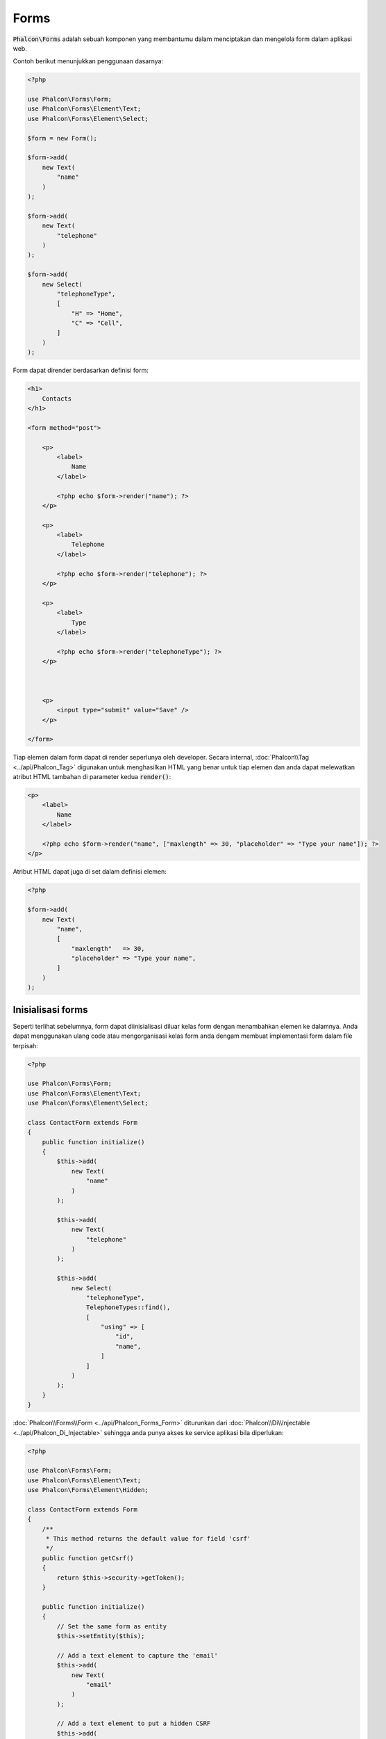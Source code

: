 Forms
=====

:code:`Phalcon\Forms` adalah sebuah komponen yang membantumu dalam menciptakan dan mengelola form dalam aplikasi web.

Contoh berikut menunjukkan penggunaan dasarnya:

.. code-block:: php

    <?php

    use Phalcon\Forms\Form;
    use Phalcon\Forms\Element\Text;
    use Phalcon\Forms\Element\Select;

    $form = new Form();

    $form->add(
        new Text(
            "name"
        )
    );

    $form->add(
        new Text(
            "telephone"
        )
    );

    $form->add(
        new Select(
            "telephoneType",
            [
                "H" => "Home",
                "C" => "Cell",
            ]
        )
    );

Form dapat dirender berdasarkan definisi form:

.. code-block:: html+php

    <h1>
        Contacts
    </h1>

    <form method="post">

        <p>
            <label>
                Name
            </label>

            <?php echo $form->render("name"); ?>
        </p>

        <p>
            <label>
                Telephone
            </label>

            <?php echo $form->render("telephone"); ?>
        </p>

        <p>
            <label>
                Type
            </label>

            <?php echo $form->render("telephoneType"); ?>
        </p>



        <p>
            <input type="submit" value="Save" />
        </p>

    </form>

Tiap elemen dalam form dapat di render seperlunya oleh developer. Secara internal,
:doc:`Phalcon\\Tag <../api/Phalcon_Tag>` digunakan untuk menghasilkan HTML yang benar untuk tiap elemen dan anda dapat melewatkan atribut HTML tambahan di parameter kedua :code:`render()`:

.. code-block:: html+php

    <p>
        <label>
            Name
        </label>

        <?php echo $form->render("name", ["maxlength" => 30, "placeholder" => "Type your name"]); ?>
    </p>

Atribut HTML dapat juga di set dalam definisi elemen:

.. code-block:: php

    <?php

    $form->add(
        new Text(
            "name",
            [
                "maxlength"   => 30,
                "placeholder" => "Type your name",
            ]
        )
    );

Inisialisasi forms
------------------
Seperti terlihat sebelumnya, form dapat diinisialisasi diluar kelas form dengan menambahkan elemen ke dalamnya. Anda dapat menggunakan ulang code atau mengorganisasi kelas form anda
dengam membuat implementasi form dalam file terpisah:

.. code-block:: php

    <?php

    use Phalcon\Forms\Form;
    use Phalcon\Forms\Element\Text;
    use Phalcon\Forms\Element\Select;

    class ContactForm extends Form
    {
        public function initialize()
        {
            $this->add(
                new Text(
                    "name"
                )
            );

            $this->add(
                new Text(
                    "telephone"
                )
            );

            $this->add(
                new Select(
                    "telephoneType",
                    TelephoneTypes::find(),
                    [
                        "using" => [
                            "id",
                            "name",
                        ]
                    ]
                )
            );
        }
    }

:doc:`Phalcon\\Forms\\Form <../api/Phalcon_Forms_Form>` diturunkan dari :doc:`Phalcon\\Di\\Injectable <../api/Phalcon_Di_Injectable>`
sehingga anda punya akses ke service aplikasi bila diperlukan:

.. code-block:: php

    <?php

    use Phalcon\Forms\Form;
    use Phalcon\Forms\Element\Text;
    use Phalcon\Forms\Element\Hidden;

    class ContactForm extends Form
    {
        /**
         * This method returns the default value for field 'csrf'
         */
        public function getCsrf()
        {
            return $this->security->getToken();
        }

        public function initialize()
        {
            // Set the same form as entity
            $this->setEntity($this);

            // Add a text element to capture the 'email'
            $this->add(
                new Text(
                    "email"
                )
            );

            // Add a text element to put a hidden CSRF
            $this->add(
                new Hidden(
                    "csrf"
                )
            );
        }
    }

Entitas terkait yang ditambahkan ke form dalam inisialisasi dan opsi kustom pengguna dilewatkan kedalam konstruktor form:

.. code-block:: php

    <?php

    use Phalcon\Forms\Form;
    use Phalcon\Forms\Element\Text;
    use Phalcon\Forms\Element\Hidden;

    class UsersForm extends Form
    {
        /**
         * Forms initializer
         *
         * @param Users $user
         * @param array $options
         */
        public function initialize(Users $user, array $options)
        {
            if ($options["edit"]) {
                $this->add(
                    new Hidden(
                        "id"
                    )
                );
            } else {
                $this->add(
                    new Text(
                        "id"
                    )
                );
            }

            $this->add(
                new Text(
                    "name"
                )
            );
        }
    }

Dalam penciptaan form anda harus menggunakan:

.. code-block:: php

    <?php

    $form = new UsersForm(
        new Users(),
        [
            "edit" => true,
        ]
    );

Validasi
--------
Form Phalcon terintegrasi dengan kompoenen :doc:`validation <validation>` untuk menyediakan validasi seketika. Validator bawaan atau kustom
dapat diatur di tiap elemen:

.. code-block:: php

    <?php

    use Phalcon\Forms\Element\Text;
    use Phalcon\Validation\Validator\PresenceOf;
    use Phalcon\Validation\Validator\StringLength;

    $name = new Text(
        "name"
    );

    $name->addValidator(
        new PresenceOf(
            [
                "message" => "The name is required",
            ]
        )
    );

    $name->addValidator(
        new StringLength(
            [
                "min"            => 10,
                "messageMinimum" => "The name is too short",
            ]
        )
    );

    $form->add($name);

sehingga anda dapat memvalidasi form sesuai input yang dimasukkan pengguna:

.. code-block:: php

    <?php

    if (!$form->isValid($_POST)) {
        $messages = $form->getMessages();

        foreach ($messages as $message) {
            echo $message, "<br>";
        }
    }

Validator dieksekusi dengan urutan sama seperti urutan mereka didaftarkan.

Secara default pesan yang dihasilkan semua elemen dalam form digabung sehingga mereka dapat dijelajahi dengan sebuah foreach,
anda dapat mengubah perilaku ini untuk mendapatkan pesan dipisah berdasarkan field:

.. code-block:: php

    <?php

    foreach ($form->getMessages(false) as $attribute => $messages) {
        echo "Messages generated by ", $attribute, ":", "\n";

        foreach ($messages as $message) {
            echo $message, "<br>";
        }
    }

atau mendapatkan pesan tertentu untuk sebuah elemen:

.. code-block:: php

    <?php

    $messages = $form->getMessagesFor("name");

    foreach ($messages as $message) {
        echo $message, "<br>";
    }

Penyaringan
-----------
Sebuah form dapat juga menyaring data sebelum divalidasi. Anda dapat mengatur filter di tiap elemen:

.. code-block:: php

    <?php

    use Phalcon\Forms\Element\Text;

    $name = new Text(
        "name"
    );

    // Set multiple filters
    $name->setFilters(
        [
            "string",
            "trim",
        ]
    );

    $form->add($name);



    $email = new Text(
        "email"
    );

    // Set one filter
    $email->setFilters(
        "email"
    );

    $form->add($email);

.. highlights::

    Pelajari lebih jauh tentang penyaringan dalam Phalcon dengan membaca :doc:`dokumentasi Filter <filter>`.

Form + Entitas
--------------
Sebuah entitas seperti sebuah model/koleksi/atau instance biasa atau sekedar kelas PHP biasa dapat dikaitkan ke form untuk mengatur nilai defaultnya
dalam elemen form atau menyalin nilai dari form ke entitas secara mudah:

.. code-block:: php

    <?php

    $robot = Robots::findFirst();

    $form = new Form($robot);

    $form->add(
        new Text(
            "name"
        )
    );

    $form->add(
        new Text(
            "year"
        )
    );

Ketika form di render jika tidak ada default value diset ke elemen, ia akan menggunakan yang disediakan entitas:

.. code-block:: html+php

    <?php echo $form->render("name"); ?>

Anda dapat memvalidasi form dan menyalin nilai dari input user dengan cara berikut:

.. code-block:: php

    <?php

    $form->bind($_POST, $robot);

    // Check if the form is valid
    if ($form->isValid()) {
        // Save the entity
        $robot->save();
    }

Mengatur kelas biasa sebagai entitas juga dimungkinkan:

.. code-block:: php

    <?php

    class Preferences
    {
        public $timezone = "Europe/Amsterdam";

        public $receiveEmails = "No";
    }

Menggunakan kelas ini sebagai entitas, memungkinkan form mengambil nilai default darinya:

.. code-block:: php

    <?php

    $form = new Form(
        new Preferences()
    );

    $form->add(
        new Select(
            "timezone",
            [
                "America/New_York"  => "New York",
                "Europe/Amsterdam"  => "Amsterdam",
                "America/Sao_Paulo" => "Sao Paulo",
                "Asia/Tokyo"        => "Tokyo",
            ]
        )
    );

    $form->add(
        new Select(
            "receiveEmails",
            [
                "Yes" => "Yes, please!",
                "No"  => "No, thanks",
            ]
        )
    );

Entitas dapat mengimplementasi getter, yang memiliki presedensi lebih tinggi dibanding properti publik. Metode ini
memberikan kebebasan lebih untuk menghasilkan nilai:

.. code-block:: php

    <?php

    class Preferences
    {
        public $timezone;

        public $receiveEmails;



        public function getTimezone()
        {
            return "Europe/Amsterdam";
        }

        public function getReceiveEmails()
        {
            return "No";
        }
    }

Elemen Form
-----------
Phalcon menyedikana sejumlah elemen bawaanuntuk digunakan dalam form, semua elemen ini terletak di namespace :doc:`Phalcon\\Forms\\Element <../api/Phalcon_Forms_Element>`:

+----------------------------------------------------------------------------------+---------------------------------------------------------------+
| Nama                                                                             | Keterangan                                                    |
+==================================================================================+===============================================================+
| :doc:`Phalcon\\Forms\\Element\\Text <../api/Phalcon_Forms_Element_Text>`         | Menghasilkan elemen INPUT[type=text]                          |
+----------------------------------------------------------------------------------+---------------------------------------------------------------+
| :doc:`Phalcon\\Forms\\Element\\Password <../api/Phalcon_Forms_Element_Password>` | Menghasilkan elemen INPUT[type=password]                      |
+----------------------------------------------------------------------------------+---------------------------------------------------------------+
| :doc:`Phalcon\\Forms\\Element\\Select <../api/Phalcon_Forms_Element_Select>`     | Menghasilkan elemen tag SELECT (combo lists) berdasar pilihan |
+----------------------------------------------------------------------------------+---------------------------------------------------------------+
| :doc:`Phalcon\\Forms\\Element\\Check <../api/Phalcon_Forms_Element_Check>`       | Menghasilkan elemen INPUT[type=check]                         |
+----------------------------------------------------------------------------------+---------------------------------------------------------------+
| :doc:`Phalcon\\Forms\\Element\\TextArea <../api/Phalcon_Forms_Element_TextArea>` | Menghasilkan elemen TEXTAREA                                  |
+----------------------------------------------------------------------------------+---------------------------------------------------------------+
| :doc:`Phalcon\\Forms\\Element\\Hidden <../api/Phalcon_Forms_Element_Hidden>`     | Menghasilkan elemen INPUT[type=hidden]                        |
+----------------------------------------------------------------------------------+---------------------------------------------------------------+
| :doc:`Phalcon\\Forms\\Element\\File <../api/Phalcon_Forms_Element_File>`         | Menghasilkan elemen INPUT[type=file]                          |
+----------------------------------------------------------------------------------+---------------------------------------------------------------+
| :doc:`Phalcon\\Forms\\Element\\Date <../api/Phalcon_Forms_Element_Date>`         | Menghasilkan elemen INPUT[type=date]                          |
+----------------------------------------------------------------------------------+---------------------------------------------------------------+
| :doc:`Phalcon\\Forms\\Element\\Numeric <../api/Phalcon_Forms_Element_Numeric>`   | Menghasilkan elemen INPUT[type=number]                        |
+----------------------------------------------------------------------------------+---------------------------------------------------------------+
| :doc:`Phalcon\\Forms\\Element\\Submit <../api/Phalcon_Forms_Element_Submit>`     | Menghasilkan elemen INPUT[type=submit]                        |
+----------------------------------------------------------------------------------+---------------------------------------------------------------+

Callback Event
--------------
Tiap kali form diimplementasi sebagai kelas, callback: :code:`beforeValidation()` dan :code:`afterValidation()` dapat diimplementasi
dalam kelas form untuk melakukan sesuatu sebelum dan sesudah validasi:

.. code-block:: html+php

    <?php

    use Phalcon\Forms\Form;

    class ContactForm extends Form
    {
        public function beforeValidation()
        {

        }
    }

Merender Form
-------------
Anda dapat merender form dengan fleksibilitas penuh, contoh berikut menunjukkan bagaimana merender tiap elemen menggunakan prosedur standar:

.. code-block:: html+php

    <?php

    <form method="post">
        <?php

            // Traverse the form
            foreach ($form as $element) {
                // Get any generated messages for the current element
                $messages = $form->getMessagesFor(
                    $element->getName()
                );

                if (count($messages)) {
                    // Print each element
                    echo '<div class="messages">';

                    foreach ($messages as $message) {
                        echo $message;
                    }

                    echo "</div>";
                }

                echo "<p>";

                echo '<label for="', $element->getName(), '">', $element->getLabel(), "</label>";

                echo $element;

                echo "</p>";
            }

        ?>

        <input type="submit" value="Send" />
    </form>

atau menggunakan ulang logika dalam kelas form:

.. code-block:: php

    <?php

    use Phalcon\Forms\Form;

    class ContactForm extends Form
    {
        public function initialize()
        {
            // ...
        }

        public function renderDecorated($name)
        {
            $element  = $this->get($name);

            // Get any generated messages for the current element
            $messages = $this->getMessagesFor(
                $element->getName()
            );

            if (count($messages)) {
                // Print each element
                echo '<div class="messages">';

                foreach ($messages as $message) {
                    echo $this->flash->error($message);
                }

                echo "</div>";
            }

            echo "<p>";

            echo '<label for="', $element->getName(), '">', $element->getLabel(), "</label>";

            echo $element;

            echo "</p>";
        }
    }

dalam view:

.. code-block:: php

    <?php

    echo $element->renderDecorated("name");

    echo $element->renderDecorated("telephone");

Menciptakan Elemen Form
-----------------------
Sebagai tambahan elemen yang disediakan Phalcon, anda dapat menciptakan elemen kustom anda sendiri:

.. code-block:: php

    <?php

    use Phalcon\Forms\Element;

    class MyElement extends Element
    {
        public function render($attributes = null)
        {
            $html = // ... Produce some HTML

            return $html;
        }
    }

Pengelola Form
--------------
Komponen ini menyediakan pengelola form yang dapat digunakan developer untuk mendaftarkan form dan mengaksesnya melalui service locator:

.. code-block:: php

    <?php

    use Phalcon\Forms\Manager as FormsManager;

    $di["forms"] = function () {
        return new FormsManager();
    };

Form ditambahkan ke pengelola form dan diacu dengan sebuah nama unik:

.. code-block:: php

    <?php

    $this->forms->set(
        "login",
        new LoginForm()
    );

Menggunakan nama unik, form dapat diakses dari semua bagian aplikasi:

.. code-block:: php

    <?php

    $loginForm = $this->forms->get("login");

    echo $loginForm->render();

Resource Eksternal
------------------
* `Vökuró <http://vokuro.phalconphp.com>`_, adalah aplikasi contoh yang menggunakan form builder untuk menciptakan dan mengelola form, [`Github <https://github.com/phalcon/vokuro>`_]
